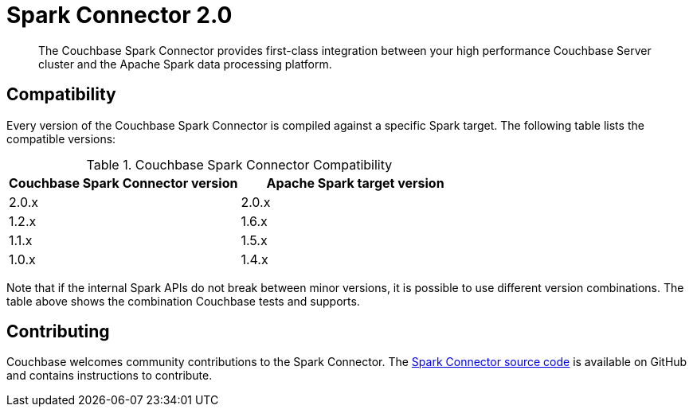 [#concept_l11_ppm_pp]
= Spark Connector 2.0

[abstract]
The Couchbase Spark Connector provides first-class integration between your high performance Couchbase Server cluster and the Apache Spark data processing platform.

== Compatibility

Every version of the Couchbase Spark Connector is compiled against a specific Spark target.
The following table lists the compatible versions:

.Couchbase Spark Connector Compatibility
|===
| Couchbase Spark Connector version | Apache Spark target version

| 2.0.x
| 2.0.x

| 1.2.x
| 1.6.x

| 1.1.x
| 1.5.x

| 1.0.x
| 1.4.x
|===

Note that if the internal Spark APIs do not break between minor versions, it is possible to use different version combinations.
The table above shows the combination Couchbase tests and supports.

== Contributing

Couchbase welcomes community contributions to the Spark Connector.
The https://github.com/couchbase/couchbase-spark-connector[Spark Connector source code^] is available on GitHub and contains instructions to contribute.
